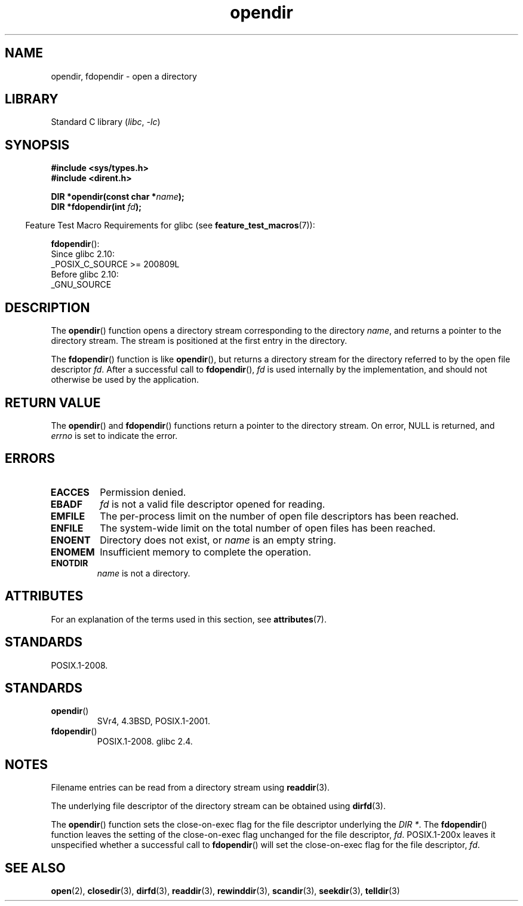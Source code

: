 '\" t
.\" Copyright (C) 1993 David Metcalfe (david@prism.demon.co.uk)
.\"
.\" SPDX-License-Identifier: Linux-man-pages-copyleft
.\"
.TH opendir 3 (date) "Linux man-pages (unreleased)"
.SH NAME
opendir, fdopendir \- open a directory
.SH LIBRARY
Standard C library
.RI ( libc ,\~ \-lc )
.SH SYNOPSIS
.nf
.B #include <sys/types.h>
.B #include <dirent.h>
.P
.BI "DIR *opendir(const char *" name );
.BI "DIR *fdopendir(int " fd );
.fi
.P
.RS -4
Feature Test Macro Requirements for glibc (see
.BR feature_test_macros (7)):
.RE
.P
.BR fdopendir ():
.nf
    Since glibc 2.10:
        _POSIX_C_SOURCE >= 200809L
    Before glibc 2.10:
        _GNU_SOURCE
.fi
.SH DESCRIPTION
The
.BR opendir ()
function opens a directory stream corresponding to the
directory
.IR name ,
and returns a pointer to the directory stream.
The stream is positioned at the first entry in the directory.
.P
The
.BR fdopendir ()
function
is like
.BR opendir (),
but returns a directory stream for the directory referred
to by the open file descriptor
.IR fd .
After a successful call to
.BR fdopendir (),
.I fd
is used internally by the implementation,
and should not otherwise be used by the application.
.SH RETURN VALUE
The
.BR opendir ()
and
.BR fdopendir ()
functions return a pointer to the directory stream.
On error, NULL is returned, and
.I errno
is set to indicate the error.
.SH ERRORS
.TP
.B EACCES
Permission denied.
.TP
.B EBADF
.I fd
is not a valid file descriptor opened for reading.
.TP
.B EMFILE
The per-process limit on the number of open file descriptors has been reached.
.TP
.B ENFILE
The system-wide limit on the total number of open files has been reached.
.TP
.B ENOENT
Directory does not exist, or
.I name
is an empty string.
.TP
.B ENOMEM
Insufficient memory to complete the operation.
.TP
.B ENOTDIR
.I name
is not a directory.
.SH ATTRIBUTES
For an explanation of the terms used in this section, see
.BR attributes (7).
.TS
allbox;
lbx lb lb
l l l.
Interface	Attribute	Value
T{
.na
.nh
.BR opendir (),
.BR fdopendir ()
T}	Thread safety	MT-Safe
.TE
.SH STANDARDS
POSIX.1-2008.
.SH STANDARDS
.TP
.BR opendir ()
SVr4, 4.3BSD, POSIX.1-2001.
.TP
.BR fdopendir ()
POSIX.1-2008.
glibc 2.4.
.SH NOTES
Filename entries can be read from a directory stream using
.BR readdir (3).
.P
The underlying file descriptor of the directory stream can be obtained using
.BR dirfd (3).
.P
The
.BR opendir ()
function sets the close-on-exec flag for the file descriptor underlying the
.IR "DIR *" .
The
.BR fdopendir ()
function leaves the setting of the close-on-exec
flag unchanged for the file descriptor,
.IR fd .
POSIX.1-200x leaves it unspecified whether a successful call to
.BR fdopendir ()
will set the close-on-exec flag for the file descriptor,
.IR fd .
.SH SEE ALSO
.BR open (2),
.BR closedir (3),
.BR dirfd (3),
.BR readdir (3),
.BR rewinddir (3),
.BR scandir (3),
.BR seekdir (3),
.BR telldir (3)

